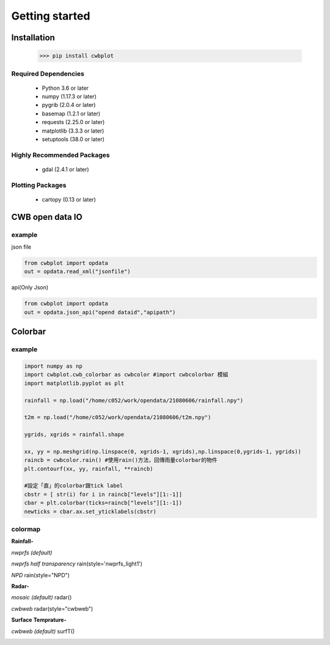 Getting started
=====

Installation
-------------

 >>> pip install cwbplot


Required Dependencies
^^^^^^^^^^^^^^^^^^^^^^

    - Python 3.6 or later
    - numpy (1.17.3 or later)
    - pygrib (2.0.4 or later)
    - basemap (1.2.1 or later)
    - requests (2.25.0 or later)
    - matplotlib (3.3.3 or later)
    - setuptools (38.0 or later) 


Highly Recommended Packages
^^^^^^^^^^^^^^^^^^^^^^^^^^^

    - gdal (2.4.1 or later)
    

Plotting Packages
^^^^^^^^^^^^^^^^^^

    - cartopy (0.13 or later)



CWB open data IO
-------------------

example
^^^^^^^^^

json file

.. code-block:: python
   
   from cwbplot import opdata
   out = opdata.read_xml("jsonfile")

api(Only Json)

.. code-block:: python
   
   from cwbplot import opdata
   out = opdata.json_api("opend dataid","apipath")




Colorbar
-----


example
^^^^^
.. code-block:: python

   import numpy as np
   import cwbplot.cwb_colorbar as cwbcolor #import cwbcolorbar 模組
   import matplotlib.pyplot as plt
   
   rainfall = np.load("/home/c052/work/opendata/21080606/rainfall.npy")
   
   t2m = np.load("/home/c052/work/opendata/21080606/t2m.npy")
   
   ygrids, xgrids = rainfall.shape
   
   xx, yy = np.meshgrid(np.linspace(0, xgrids-1, xgrids),np.linspace(0,ygrids-1, ygrids))
   raincb = cwbcolor.rain() #使用rain()方法，回傳雨量colorbar的物件
   plt.contourf(xx, yy, rainfall, **raincb)

   #設定「直」的colorbar跟tick label
   cbstr = [ str(i) for i in raincb["levels"][1:-1]] 
   cbar = plt.colorbar(ticks=raincb["levels"][1:-1])
   newticks = cbar.ax.set_yticklabels(cbstr)


.. image:: ./image/raincolorbar_cwbrfs.png
 

colormap
^^^^^

**Rainfall-**

*nwprfs (default)* 

.. py:method:: `cwbplot.cwb_colorbar.rain`

.. image:: ./image/colormap/rain_nwprfs.png

*nwprfs half transparency* rain(style='nwprfs_light1')

.. image:: ./image/colormap/rain_nwprfs_light1.png


*NPD* rain(style="NPD")

.. image:: ./image/colormap/rain_npd.png


**Radar-**

*mosaic (default)* radar()

.. image:: ./image/colormap/radar_mosaic.png

*cwbweb* radar(style="cwbweb")

.. image:: ./image/colormap/radar_cwbweb.png


**Surface** **Temprature-**

*cwbweb (default)* surfT()

.. image:: ./image/colormap/surfT_cwbweb.png
